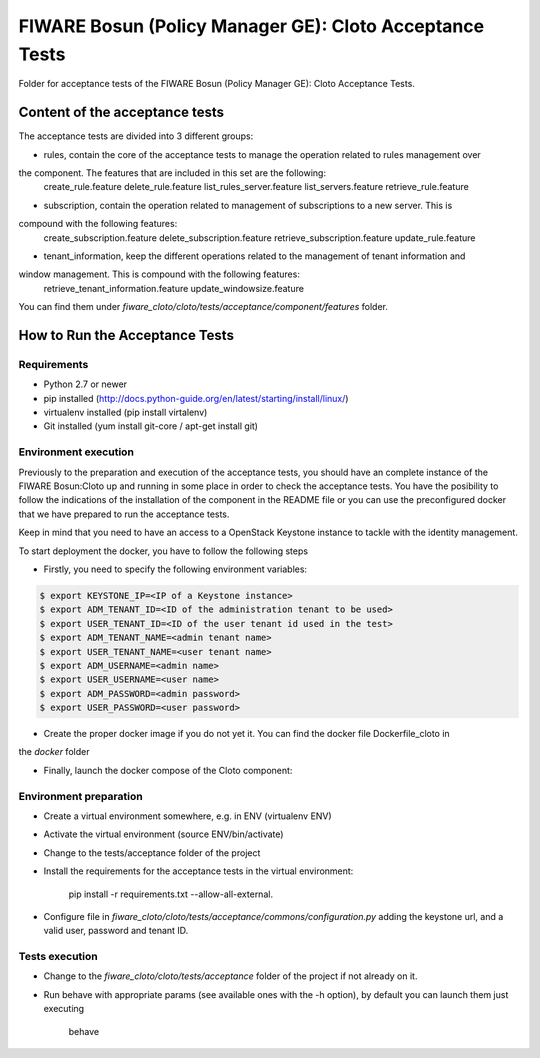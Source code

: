 .. _Top:
========================================================
FIWARE Bosun (Policy Manager GE): Cloto Acceptance Tests
========================================================

Folder for acceptance tests of the FIWARE Bosun (Policy Manager GE): Cloto Acceptance Tests.

Content of the acceptance tests
===============================

The acceptance tests are divided into 3 different groups:

- rules, contain the core of the acceptance tests to manage the operation related to rules management over 
the component. The features that are included in this set are the following:
    create_rule.feature
    delete_rule.feature
    list_rules_server.feature
    list_servers.feature
    retrieve_rule.feature

- subscription, contain the operation related to management of subscriptions to a new server. This is 
compound with the following features:
    create_subscription.feature
    delete_subscription.feature
    retrieve_subscription.feature
    update_rule.feature

- tenant_information, keep the different operations related to the management of tenant information and 
window management.  This is compound with the following features:
    retrieve_tenant_information.feature
    update_windowsize.feature


You can find them under `fiware_cloto/cloto/tests/acceptance/component/features` folder.

How to Run the Acceptance Tests
===============================

Requirements
------------

- Python 2.7 or newer

- pip installed (http://docs.python-guide.org/en/latest/starting/install/linux/)

- virtualenv installed (pip install virtalenv)

- Git installed (yum install git-core / apt-get install git)

Environment execution
---------------------

Previously to the preparation and execution of the acceptance tests, you should have an complete instance 
of the FIWARE Bosun:Cloto up and running in some place in order to check the acceptance tests. You have the 
posibility to follow the indications of the installation of the component in the README file or you can use 
the preconfigured docker that we have prepared to run the acceptance tests.

Keep in mind that you need to have an access to a OpenStack Keystone instance to tackle with the identity 
management.

To start deployment the docker, you have to follow the following steps

- Firstly,  you need to specify the following environment variables:

.. code::

    $ export KEYSTONE_IP=<IP of a Keystone instance>
    $ export ADM_TENANT_ID=<ID of the administration tenant to be used>
    $ export USER_TENANT_ID=<ID of the user tenant id used in the test>
    $ export ADM_TENANT_NAME=<admin tenant name>
    $ export USER_TENANT_NAME=<user tenant name>
    $ export ADM_USERNAME=<admin name>
    $ export USER_USERNAME=<user name>
    $ export ADM_PASSWORD=<admin password>
    $ export USER_PASSWORD=<user password>

- Create the proper docker image if you do not yet it. You can find the docker file Dockerfile_cloto in 
the `docker` folder

.. code::
    $ docker build -t fiware-cloto -f Dockerfile_cloto .

- Finally, launch the docker compose of the Cloto component:

.. code::    
    $ docker-compose -f docker-compose-develop.yml up -d
    
Environment preparation
-----------------------

- Create a virtual environment somewhere, e.g. in ENV (virtualenv ENV)

- Activate the virtual environment (source ENV/bin/activate)

- Change to the tests/acceptance folder of the project

- Install the requirements for the acceptance tests in the virtual environment:

     pip install -r requirements.txt --allow-all-external.


- Configure file in `fiware_cloto/cloto/tests/acceptance/commons/configuration.py` 
  adding the keystone url, and a valid user, password and tenant ID.

Tests execution
---------------

- Change to the `fiware_cloto/cloto/tests/acceptance` folder of the project if not already on it.

- Run behave with appropriate params (see available ones with the -h option), by default you can launch them just executing
     
     behave
